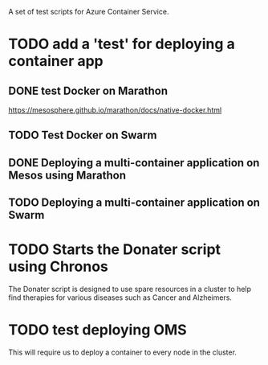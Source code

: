 A set of test scripts for Azure Container Service.

* TODO add a 'test' for deploying a container app

** DONE test Docker on Marathon

https://mesosphere.github.io/marathon/docs/native-docker.html

** TODO Test Docker on Swarm

** DONE Deploying a multi-container application on Mesos using Marathon

** TODO Deploying a multi-container application on Swarm

* TODO Starts the Donater script using Chronos

The Donater script is designed to use spare resources in a cluster to
help find therapies for various diseases such as Cancer and
Alzheimers.

* TODO test deploying OMS

This will require us to deploy a container to every node in the cluster.
